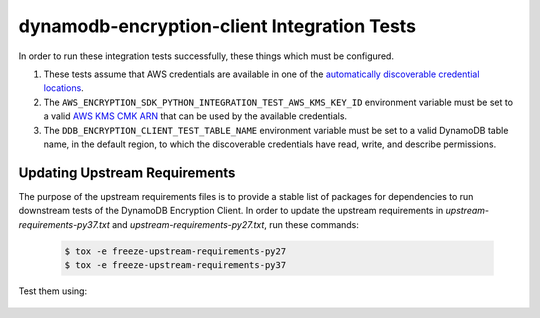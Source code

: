 ********************************************
dynamodb-encryption-client Integration Tests
********************************************

In order to run these integration tests successfully, these things which must be configured.

#. These tests assume that AWS credentials are available in one of the
   `automatically discoverable credential locations`_.
#. The ``AWS_ENCRYPTION_SDK_PYTHON_INTEGRATION_TEST_AWS_KMS_KEY_ID`` environment variable
   must be set to a valid `AWS KMS CMK ARN`_ that can be used by the available credentials.
#. The ``DDB_ENCRYPTION_CLIENT_TEST_TABLE_NAME`` environment variable must be set to a valid
   DynamoDB table name, in the default region, to which the discoverable credentials have
   read, write, and describe permissions.

.. _automatically discoverable credential locations: http://boto3.readthedocs.io/en/latest/guide/configuration.html
.. _AWS KMS CMK ARN: http://docs.aws.amazon.com/kms/latest/APIReference/API_Encrypt.html

Updating Upstream Requirements
==============================

The purpose of the upstream requirements files is to provide a stable list of
packages for dependencies to run downstream tests of the DynamoDB Encryption
Client. In order to update the upstream requirements in `upstream-requirements-py37.txt`
and `upstream-requirements-py27.txt`, run these commands:

   .. code::

      $ tox -e freeze-upstream-requirements-py27
      $ tox -e freeze-upstream-requirements-py37

Test them using:

   .. code::
      $ tox -e test-upstream-requirements-py27
      $ tox -e test-upstream-requirements-py37
